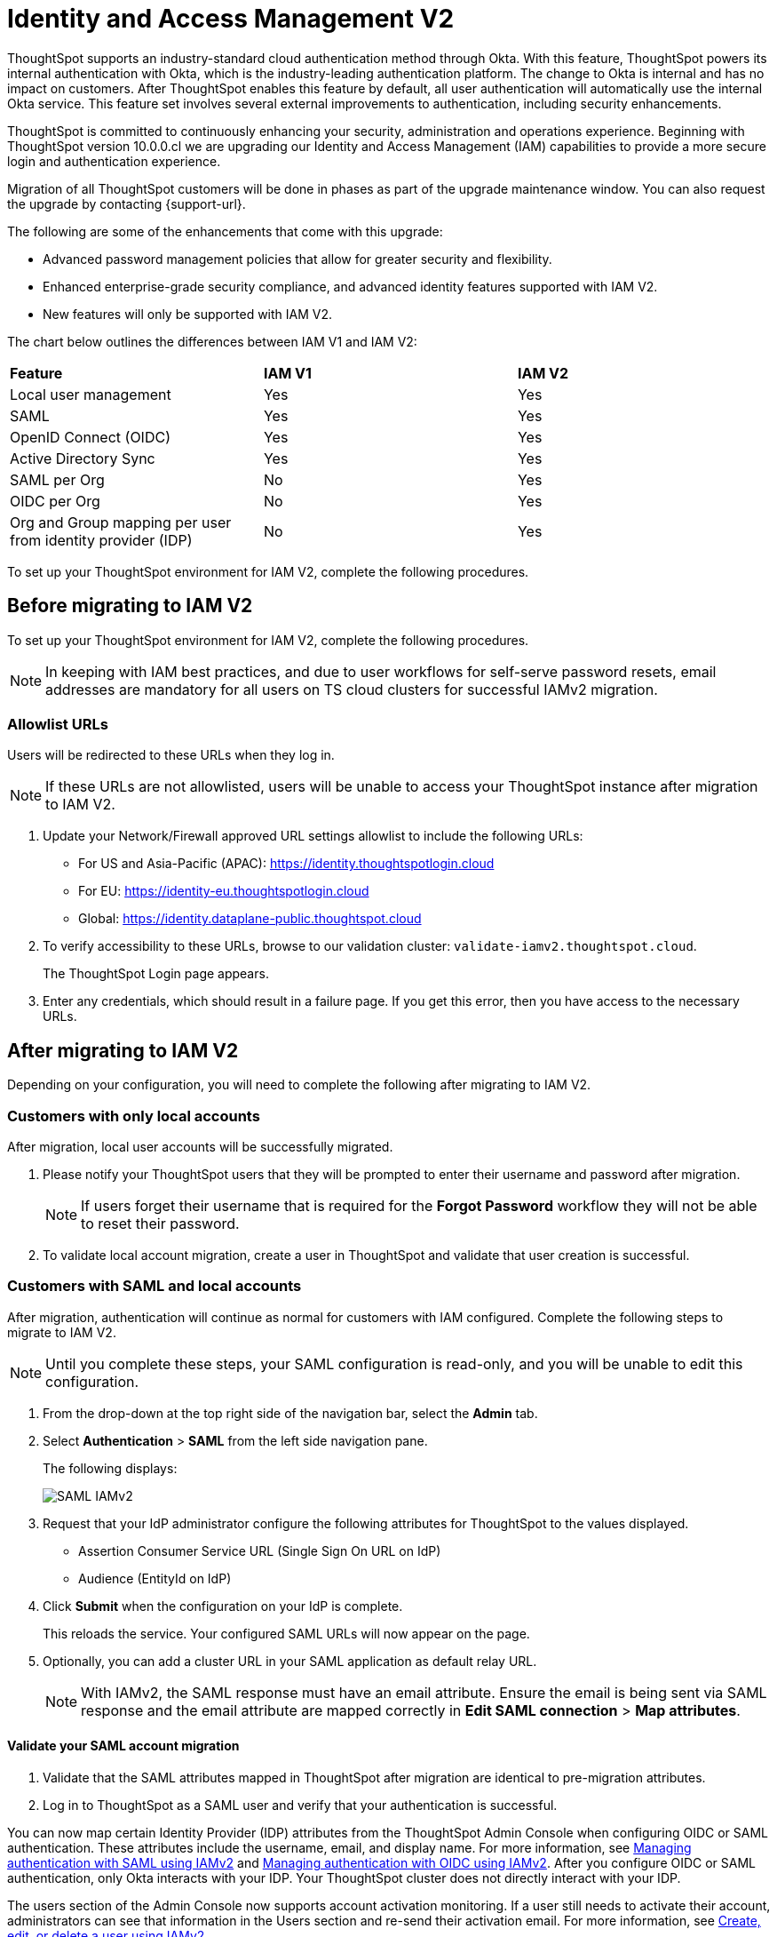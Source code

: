 = Identity and Access Management V2
:last_updated: 8/4/2022
:linkattrs:
:experimental:
:page-layout: default-cloud
:description: Understand ThoughtSpot's industry-standard cloud authentication method through Okta.

ThoughtSpot supports an industry-standard cloud authentication method through Okta. With this feature, ThoughtSpot powers its internal authentication with Okta, which is the industry-leading authentication platform. The change to Okta is internal and has no impact on customers. After ThoughtSpot enables this feature by default, all user authentication will automatically use the internal Okta service. This feature set involves several external improvements to authentication, including security enhancements.

ThoughtSpot is committed to continuously enhancing your security, administration and operations experience. Beginning with ThoughtSpot version 10.0.0.cl we are upgrading our Identity and Access Management (IAM) capabilities to provide a more secure login and authentication experience.

Migration of all ThoughtSpot customers will be done in phases as part of the upgrade maintenance window. You can also request the upgrade by contacting {support-url}.

The following are some of the enhancements that come with this upgrade:

* Advanced password management policies that allow for greater security and flexibility.
* Enhanced enterprise-grade security compliance, and
advanced identity features supported with IAM V2.
* New features will only be supported with IAM V2.


The chart below outlines the differences between IAM V1 and IAM V2:
|===
| *Feature*|*IAM V1*|*IAM V2*
|Local user management|Yes|Yes|
SAML|Yes|Yes|
OpenID Connect (OIDC)|Yes|Yes|
Active Directory Sync|Yes|Yes|
SAML per Org|No|Yes|
OIDC per Org|No|Yes|
Org and Group mapping per user from identity provider (IDP)|No|Yes
|===

To set up your ThoughtSpot environment for IAM V2, complete the following  procedures.

== Before migrating to IAM V2
To set up your ThoughtSpot environment for IAM V2, complete the following  procedures.

NOTE: In keeping with IAM best practices, and due to user workflows for self-serve password resets, email addresses are mandatory for all users on TS cloud clusters for successful IAMv2 migration.

=== Allowlist URLs

Users will be redirected to these URLs when they log in.

NOTE: If these URLs are not allowlisted, users will be unable to access your ThoughtSpot instance after migration to IAM V2.

. Update your Network/Firewall approved URL settings allowlist to include the following URLs:

* For US and Asia-Pacific (APAC): https://identity.thoughtspotlogin.cloud
* For EU: https://identity-eu.thoughtspotlogin.cloud
* Global: https://identity.dataplane-public.thoughtspot.cloud

. To verify accessibility to these URLs, browse to our validation cluster:  `validate-iamv2.thoughtspot.cloud`.
+
The ThoughtSpot Login page appears.
. Enter any credentials, which should result in a failure page. If you get this error, then you have access to the necessary URLs.

== After migrating to IAM V2
Depending on your configuration, you will need to complete the following after migrating to IAM V2.

=== Customers with only local accounts
After migration, local user accounts will be successfully migrated.

. Please notify your ThoughtSpot users that they will be prompted to enter their username and password after migration.
+
NOTE: If users forget their username that is required for the *Forgot Password* workflow they will not be able to reset their password.
. To validate local account migration,
create a user in ThoughtSpot and validate that user creation is successful.

=== Customers with SAML and local accounts
After migration, authentication will continue as normal for customers with IAM configured.
Complete the following steps to migrate to IAM V2.

NOTE: Until you complete these steps, your SAML configuration is read-only, and you will be unable to edit this configuration.

. From the drop-down at the top right side of the navigation bar, select the *Admin* tab.
. Select *Authentication* > *SAML* from the left side navigation pane.
+
The following displays:
+
image::IAMv2-SAML.png[SAML IAMv2]
. Request that your IdP administrator configure the following attributes for ThoughtSpot to the values displayed.
* Assertion Consumer Service URL (Single Sign On URL on IdP)
* Audience (EntityId on IdP)
. Click *Submit* when the configuration on your IdP is complete.
+
This reloads the service. Your configured SAML URLs will now appear on the page.
. Optionally, you can add a cluster URL in your SAML application as default relay URL.
+
NOTE: With IAMv2, the SAML response must have an email attribute. Ensure the email is being sent via SAML response and the email attribute are mapped correctly in *Edit SAML connection* > *Map attributes*.

==== Validate your SAML account migration
. Validate that the SAML attributes mapped in ThoughtSpot after migration are identical to pre-migration attributes.
. Log in to ThoughtSpot as a SAML user and verify that your authentication is successful.







////
[NOTE]
====
We request that you update your Network/Firewall approved URL settings allowlist to include the following URLs:

* For US: https://identity.thoughtspotlogin.cloud
* For EU/APAC: https://identity-eu.thoughtspotlogin.cloud
* Global: https://identity.dataplane-public.thoughtspot.cloud
As a quick validation for accessibility to the global URL mentioned above, please try browsing our validate cluster:  `validate-iamv2.thoughtspot.cloud`. In the ThoughtSpot Login page that appears, please enter any credentials, which should result in a failure page. If you get this error, then you have access to the necessary URLs.
====

////

You can now map certain Identity Provider (IDP) attributes from the ThoughtSpot Admin Console when configuring OIDC or SAML authentication. These attributes include the username, email, and display name. For more information, see xref:saml-okta.adoc[Managing authentication with SAML using IAMv2] and xref:oidc-iamv2.adoc[Managing authentication with OIDC using IAMv2]. After you configure OIDC or SAML authentication, only Okta interacts with your IDP. Your ThoughtSpot cluster does not directly interact with your IDP.

The users section of the Admin Console now supports account activation monitoring. If a user still needs to activate their account, administrators can see that information in the Users section and re-send their activation email. For more information, see xref:user-management-okta.adoc[Create, edit, or delete a user using IAMv2].

Local users now create their own password during activation. Administrators do not create the password prior to activation. For more information, see xref:user-account-activation-okta.adoc[Activate your ThoughtSpot account using IAMv2].

Note that whenever you navigate to the login page for ThoughtSpot, you will temporarily see the following URL: `identity.thoughtspot.com`. This is an expected part of the IAM V2 login experience.

Refer to the following articles for detailed information on new or changed ThoughtSpot functionality with IAMv2:

* xref:saml-okta.adoc[Managing authentication with SAML using IAMv2]: If the *SAML* section of the Admin Console is called *SAML integration*, your company is using IAMv2.
* xref:oidc-iamv2.adoc[Managing authentication with OIDC using IAMv2]: If the *OIDC* section of the Admin Console is called *OIDC integration*, your company is using IAMv2.
* xref:user-management-okta.adoc[Create, edit, or delete a user using IAMv2]: If the *Users* section of the Admin Console contains an *Account Activation* column, your company is using IAMv2.
* xref:user-account-activation-okta.adoc[Account activation using IAMv2]: If your activation email subject line is "Activate your ThoughtSpot account," your company is using IAMv2.

Refer to the following articles for detailed information on ThoughtSpot functionality if you do *_NOT_* have IAM V2 enabled. Note that there is no account activation required for local users on clusters that do not have IAM V2 enabled.

* xref:authentication-integration.adoc[]: If the *SAML* section of the Admin Console is called *Authentication: SAML*, your company is *_not_* using IAM V2.
* xref:user-management.adoc[]: If the *Users* section of the Admin Console does *_not_* contain an *Account Activation* column, your company is *_not_* using IAM V2.

